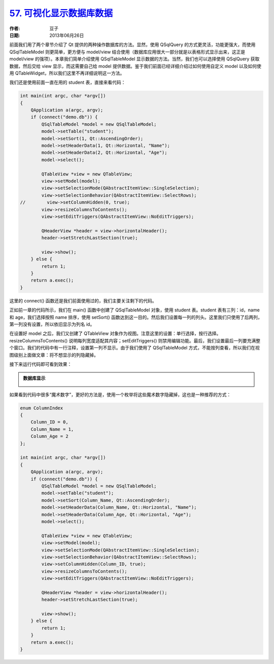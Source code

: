 .. _show_sql_data:

`57. 可视化显示数据库数据 <http://www.devbean.net/2013/06/qt-study-road-2-show-sql-data/>`_
===========================================================================================

:作者: 豆子

:日期: 2013年06月26日

前面我们用了两个章节介绍了 Qt 提供的两种操作数据库的方法。显然，使用 QSqlQuery 的方式更灵活，功能更强大，而使用 QSqlTableModel 则更简单，更方便与 model/view 结合使用（数据库应用很大一部分就是以表格形式显示出来，这正是 model/view 的强项）。本章我们简单介绍使用 QSqlTableModel 显示数据的方法。当然，我们也可以选择使用 QSqlQuery 获取数据，然后交给 view 显示，而这需要自己给 model 提供数据。鉴于我们前面已经详细介绍过如何使用自定义 model 以及如何使用 QTableWidget，所以我们这里不再详细说明这一方法。


我们还是使用前面一直在用的 student 表，直接来看代码：

.. code-block:: c++

    int main(int argc, char *argv[])
    {
        QApplication a(argc, argv);
        if (connect("demo.db")) {
            QSqlTableModel *model = new QSqlTableModel;
            model->setTable("student");
            model->setSort(1, Qt::AscendingOrder);
            model->setHeaderData(1, Qt::Horizontal, "Name");
            model->setHeaderData(2, Qt::Horizontal, "Age");
            model->select();
     
            QTableView *view = new QTableView;
            view->setModel(model);
            view->setSelectionMode(QAbstractItemView::SingleSelection);
            view->setSelectionBehavior(QAbstractItemView::SelectRows);
    //        view->setColumnHidden(0, true);
            view->resizeColumnsToContents();
            view->setEditTriggers(QAbstractItemView::NoEditTriggers);
     
            QHeaderView *header = view->horizontalHeader();
            header->setStretchLastSection(true);
     
            view->show();
        } else {
            return 1;
        }
        return a.exec();
    }

这里的 connect() 函数还是我们前面使用过的，我们主要关注剩下的代码。

正如前一章的代码所示，我们在 main() 函数中创建了 QSqlTableModel 对象，使用 student 表。student 表有三列：id，name 和 age，我们选择按照 name 排序，使用 setSort() 函数达到这一目的。然后我们设置每一列的列头。这里我们只使用了后两列，第一列没有设置，所以依旧显示为列名 id。

在设置好 model 之后，我们又创建了 QTableView 对象作为视图。注意这里的设置：单行选择，按行选择。resizeColumnsToContents() 说明每列宽度适配其内容；setEditTriggers() 则禁用编辑功能。最后，我们设置最后一列要充满整个窗口。我们的代码中有一行注释，设置第一列不显示。由于我们使用了 QSqlTableModel 方式，不能按列查看，所以我们在视图级别上面做文章：将不想显示的列隐藏掉。

接下来运行代码即可看到效果：

.. admonition:: 数据库显示

    .. image:: imgs/57/sql-model-view.png

如果看到代码中很多“魔术数字”，更好的方法是，使用一个枚举将这些魔术数字隐藏掉，这也是一种推荐的方式：

.. code-block:: c++

    enum ColumnIndex
    {
        Column_ID = 0,
        Column_Name = 1,
        Column_Age = 2
    };
     
    int main(int argc, char *argv[])
    {
        QApplication a(argc, argv);
        if (connect("demo.db")) {
            QSqlTableModel *model = new QSqlTableModel;
            model->setTable("student");
            model->setSort(Column_Name, Qt::AscendingOrder);
            model->setHeaderData(Column_Name, Qt::Horizontal, "Name");
            model->setHeaderData(Column_Age, Qt::Horizontal, "Age");
            model->select();
     
            QTableView *view = new QTableView;
            view->setModel(model);
            view->setSelectionMode(QAbstractItemView::SingleSelection);
            view->setSelectionBehavior(QAbstractItemView::SelectRows);
            view->setColumnHidden(Column_ID, true);
            view->resizeColumnsToContents();
            view->setEditTriggers(QAbstractItemView::NoEditTriggers);
     
            QHeaderView *header = view->horizontalHeader();
            header->setStretchLastSection(true);
     
            view->show();
        } else {
            return 1;
        }
        return a.exec();
    }
